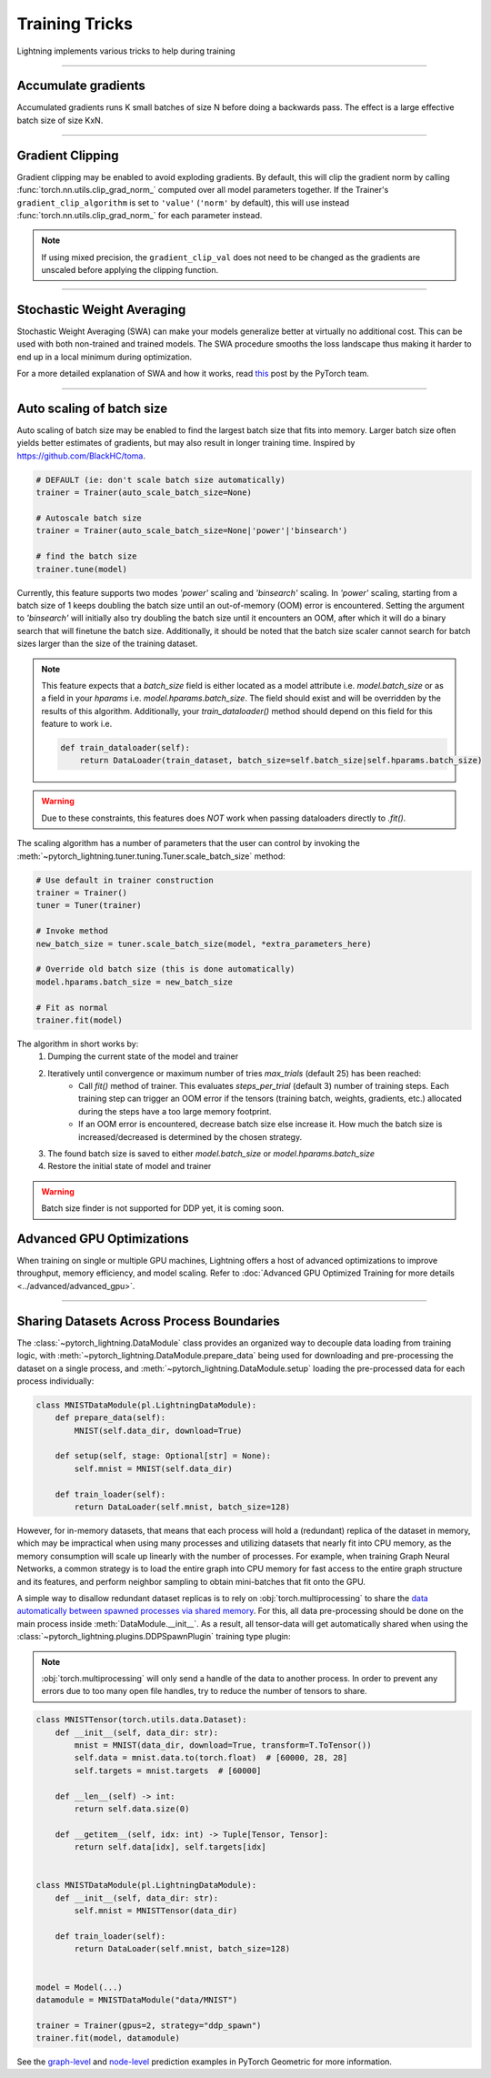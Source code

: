 .. testsetup:: *

    from pytorch_lightning.trainer.trainer import Trainer

.. _training_tricks:

Training Tricks
================
Lightning implements various tricks to help during training

----------

Accumulate gradients
--------------------
Accumulated gradients runs K small batches of size N before doing a backwards pass.
The effect is a large effective batch size of size KxN.

.. seealso:: :class:`~pytorch_lightning.trainer.trainer.Trainer`

.. testcode::

    # DEFAULT (ie: no accumulated grads)
    trainer = Trainer(accumulate_grad_batches=1)

----------

Gradient Clipping
-----------------
Gradient clipping may be enabled to avoid exploding gradients. By default, this will clip the gradient norm by calling
:func:`torch.nn.utils.clip_grad_norm_` computed over all model parameters together.
If the Trainer's ``gradient_clip_algorithm`` is set to ``'value'`` (``'norm'`` by default), this will use instead
:func:`torch.nn.utils.clip_grad_norm_` for each parameter instead.

.. note::
    If using mixed precision, the ``gradient_clip_val`` does not need to be changed as the gradients are unscaled
    before applying the clipping function.

.. seealso:: :class:`~pytorch_lightning.trainer.trainer.Trainer`

.. testcode::

    # DEFAULT (ie: don't clip)
    trainer = Trainer(gradient_clip_val=0)

    # clip gradients' global norm to <=0.5
    trainer = Trainer(gradient_clip_val=0.5)  # gradient_clip_algorithm='norm' by default

    # clip gradients' maximum magnitude to <=0.5
    trainer = Trainer(gradient_clip_val=0.5, gradient_clip_algorithm='value')

----------

Stochastic Weight Averaging
---------------------------
Stochastic Weight Averaging (SWA) can make your models generalize better at virtually no additional cost.
This can be used with both non-trained and trained models. The SWA procedure smooths the loss landscape thus making
it harder to end up in a local minimum during optimization.

For a more detailed explanation of SWA and how it works,
read `this <https://pytorch.org/blog/pytorch-1.6-now-includes-stochastic-weight-averaging>`__ post by the PyTorch team.

.. seealso:: :class:`~pytorch_lightning.callbacks.StochasticWeightAveraging` (Callback)

.. testcode::

    # Enable Stochastic Weight Averaging
    trainer = Trainer(stochastic_weight_avg=True)

----------

Auto scaling of batch size
--------------------------
Auto scaling of batch size may be enabled to find the largest batch size that fits into
memory. Larger batch size often yields better estimates of gradients, but may also result in
longer training time. Inspired by https://github.com/BlackHC/toma.

.. seealso:: :class:`~pytorch_lightning.trainer.trainer.Trainer`

.. code-block:: python

    # DEFAULT (ie: don't scale batch size automatically)
    trainer = Trainer(auto_scale_batch_size=None)

    # Autoscale batch size
    trainer = Trainer(auto_scale_batch_size=None|'power'|'binsearch')

    # find the batch size
    trainer.tune(model)

Currently, this feature supports two modes `'power'` scaling and `'binsearch'`
scaling. In `'power'` scaling, starting from a batch size of 1 keeps doubling
the batch size until an out-of-memory (OOM) error is encountered. Setting the
argument to `'binsearch'` will initially also try doubling the batch size until
it encounters an OOM, after which it will do a binary search that will finetune the
batch size. Additionally, it should be noted that the batch size scaler cannot
search for batch sizes larger than the size of the training dataset.


.. note::

    This feature expects that a `batch_size` field is either located as a model attribute
    i.e. `model.batch_size` or as a field in your `hparams` i.e. `model.hparams.batch_size`.
    The field should exist and will be overridden by the results of this algorithm.
    Additionally, your `train_dataloader()` method should depend on this field
    for this feature to work i.e.

    .. code-block:: python

        def train_dataloader(self):
            return DataLoader(train_dataset, batch_size=self.batch_size|self.hparams.batch_size)

.. warning::

    Due to these constraints, this features does *NOT* work when passing dataloaders directly
    to `.fit()`.

The scaling algorithm has a number of parameters that the user can control by
invoking the :meth:`~pytorch_lightning.tuner.tuning.Tuner.scale_batch_size` method:

.. code-block:: python

    # Use default in trainer construction
    trainer = Trainer()
    tuner = Tuner(trainer)

    # Invoke method
    new_batch_size = tuner.scale_batch_size(model, *extra_parameters_here)

    # Override old batch size (this is done automatically)
    model.hparams.batch_size = new_batch_size

    # Fit as normal
    trainer.fit(model)

The algorithm in short works by:
    1. Dumping the current state of the model and trainer
    2. Iteratively until convergence or maximum number of tries `max_trials` (default 25) has been reached:
        - Call `fit()` method of trainer. This evaluates `steps_per_trial` (default 3) number of
          training steps. Each training step can trigger an OOM error if the tensors
          (training batch, weights, gradients, etc.) allocated during the steps have a
          too large memory footprint.
        - If an OOM error is encountered, decrease batch size else increase it.
          How much the batch size is increased/decreased is determined by the chosen
          strategy.
    3. The found batch size is saved to either `model.batch_size` or `model.hparams.batch_size`
    4. Restore the initial state of model and trainer

.. warning:: Batch size finder is not supported for DDP yet, it is coming soon.


Advanced GPU Optimizations
--------------------------

When training on single or multiple GPU machines, Lightning offers a host of advanced optimizations to improve throughput, memory efficiency, and model scaling.
Refer to :doc:`Advanced GPU Optimized Training for more details <../advanced/advanced_gpu>`.

----------

Sharing Datasets Across Process Boundaries
------------------------------------------
The :class:`~pytorch_lightning.DataModule` class provides an organized way to decouple data loading from training logic, with :meth:`~pytorch_lightning.DataModule.prepare_data` being used for downloading and pre-processing the dataset on a single process, and :meth:`~pytorch_lightning.DataModule.setup` loading the pre-processed data for each process individually:

.. code-block:: python

    class MNISTDataModule(pl.LightningDataModule):
        def prepare_data(self):
            MNIST(self.data_dir, download=True)

        def setup(self, stage: Optional[str] = None):
            self.mnist = MNIST(self.data_dir)

        def train_loader(self):
            return DataLoader(self.mnist, batch_size=128)

However, for in-memory datasets, that means that each process will hold a (redundant) replica of the dataset in memory, which may be impractical when using many processes and utilizing datasets that nearly fit into CPU memory, as the memory consumption will scale up linearly with the number of processes.
For example, when training Graph Neural Networks, a common strategy is to load the entire graph into CPU memory for fast access to the entire graph structure and its features, and perform neighbor sampling to obtain mini-batches that fit onto the GPU.

A simple way to disallow redundant dataset replicas is to rely on :obj:`torch.multiprocessing` to share the `data automatically between spawned processes via shared memory <https://pytorch.org/docs/stable/notes/multiprocessing.html>`_.
For this, all data pre-processing should be done on the main process inside :meth:`DataModule.__init__`.
As a result, all tensor-data will get automatically shared when using the :class:`~pytorch_lightning.plugins.DDPSpawnPlugin` training type plugin:

.. note::
    :obj:`torch.multiprocessing` will only send a handle of the data to another process.
    In order to prevent any errors due to too many open file handles, try to reduce the number of tensors to share.

.. code-block:: python

    class MNISTTensor(torch.utils.data.Dataset):
        def __init__(self, data_dir: str):
            mnist = MNIST(data_dir, download=True, transform=T.ToTensor())
            self.data = mnist.data.to(torch.float)  # [60000, 28, 28]
            self.targets = mnist.targets  # [60000]

        def __len__(self) -> int:
            return self.data.size(0)

        def __getitem__(self, idx: int) -> Tuple[Tensor, Tensor]:
            return self.data[idx], self.targets[idx]


    class MNISTDataModule(pl.LightningDataModule):
        def __init__(self, data_dir: str):
            self.mnist = MNISTTensor(data_dir)

        def train_loader(self):
            return DataLoader(self.mnist, batch_size=128)


    model = Model(...)
    datamodule = MNISTDataModule("data/MNIST")

    trainer = Trainer(gpus=2, strategy="ddp_spawn")
    trainer.fit(model, datamodule)

See the `graph-level <https://github.com/pyg-team/pytorch_geometric/blob/master/examples/pytorch_lightning/gin.py>`_ and `node-level <https://github.com/pyg-team/pytorch_geometric/blob/master/examples/pytorch_lightning/graph_sage.py>`_ prediction examples in PyTorch Geometric for more information.
